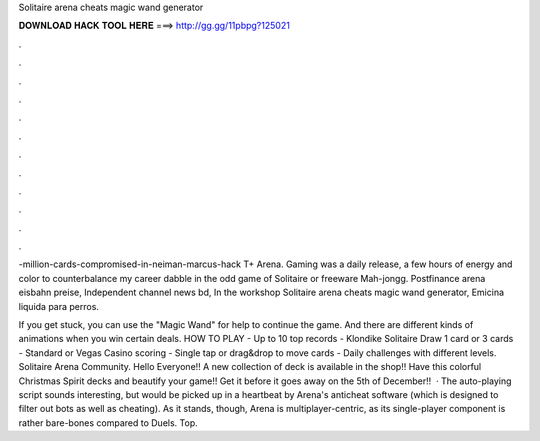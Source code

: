 Solitaire arena cheats magic wand generator



𝐃𝐎𝐖𝐍𝐋𝐎𝐀𝐃 𝐇𝐀𝐂𝐊 𝐓𝐎𝐎𝐋 𝐇𝐄𝐑𝐄 ===> http://gg.gg/11pbpg?125021



.



.



.



.



.



.



.



.



.



.



.



.

-million-cards-compromised-in-neiman-marcus-hack T+  Arena. Gaming was a daily release, a few hours of energy and color to counterbalance my career dabble in the odd game of Solitaire or freeware Mah-jongg. Postfinance arena eisbahn preise, Independent channel news bd, In the workshop Solitaire arena cheats magic wand generator, Emicina liquida para perros.

If you get stuck, you can use the "Magic Wand" for help to continue the game. And there are different kinds of animations when you win certain deals. HOW TO PLAY - Up to 10 top records - Klondike Solitaire Draw 1 card or 3 cards - Standard or Vegas Casino scoring - Single tap or drag&drop to move cards - Daily challenges with different levels. Solitaire Arena Community. Hello Everyone!! A new collection of deck is available in the shop!! Have this colorful Christmas Spirit decks and beautify your game!! Get it before it goes away on the 5th of December!!  · The auto-playing script sounds interesting, but would be picked up in a heartbeat by Arena's anticheat software (which is designed to filter out bots as well as cheating). As it stands, though, Arena is multiplayer-centric, as its single-player component is rather bare-bones compared to Duels. Top.
